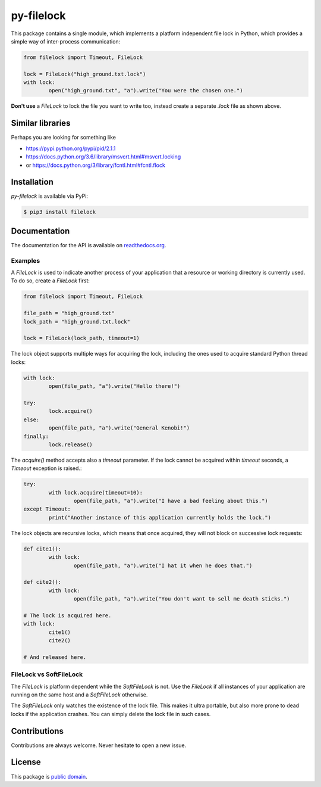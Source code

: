 py-filelock
===========

This package contains a single module, which implements a platform independent
file lock in Python, which provides a simple way of inter-process communication:

.. code-block:: python

	from filelock import Timeout, FileLock

	lock = FileLock("high_ground.txt.lock")
	with lock:
		open("high_ground.txt", "a").write("You were the chosen one.")

**Don't use** a *FileLock* to lock the file you want to write too, instead create a separate
*.lock* file as shown above.

Similar libraries
-----------------

Perhaps you are looking for something like

*	https://pypi.python.org/pypi/pid/2.1.1
*	https://docs.python.org/3.6/library/msvcrt.html#msvcrt.locking
*	or https://docs.python.org/3/library/fcntl.html#fcntl.flock

Installation
------------

*py-filelock* is available via PyPi:

.. code-block:: bash

	$ pip3 install filelock

Documentation
-------------

The documentation for the API is available on
`readthedocs.org <https://filelock.readthedocs.io/>`_.

Examples
^^^^^^^^

A *FileLock* is used to indicate another process of your application that a resource or working
directory is currently used. To do so, create a *FileLock* first:

.. code-block:: python

	from filelock import Timeout, FileLock

	file_path = "high_ground.txt"
	lock_path = "high_ground.txt.lock"

	lock = FileLock(lock_path, timeout=1)

The lock object supports multiple ways for acquiring the lock, including the ones used to acquire
standard Python thread locks:

.. code-block:: python

	with lock:
		open(file_path, "a").write("Hello there!")

	try:
		lock.acquire()
	else:
		open(file_path, "a").write("General Kenobi!")
	finally:
		lock.release()

The *acquire()* method accepts also a *timeout* parameter. If the lock cannot be acquired
within *timeout* seconds, a *Timeout* exception is raised.:

.. code-block:: python

	try:
		with lock.acquire(timeout=10):
			open(file_path, "a").write("I have a bad feeling about this.")
	except Timeout:
		print("Another instance of this application currently holds the lock.")

The lock objects are recursive locks, which means that once acquired, they will not block on
successive lock requests:

.. code-block:: python

	def cite1():
		with lock:
			open(file_path, "a").write("I hat it when he does that.")

	def cite2():
		with lock:
			open(file_path, "a").write("You don't want to sell me death sticks.")

	# The lock is acquired here.
	with lock:
		cite1()
		cite2()

	# And released here.


FileLock vs SoftFileLock
^^^^^^^^^^^^^^^^^^^^^^^^

The *FileLock* is platform dependent while the *SoftFileLock* is not. Use the *FileLock* if all
instances of your application are running on the same host and a *SoftFileLock* otherwise.

The *SoftFileLock* only watches the existence of the lock file. This makes it ultra portable, but
also more prone to dead locks if the application crashes. You can simply delete the lock file in
such cases.


Contributions
-------------

Contributions are always welcome. Never hesitate to open a new issue.


License
-------

This package is `public domain <LICENSE.rst>`_.
